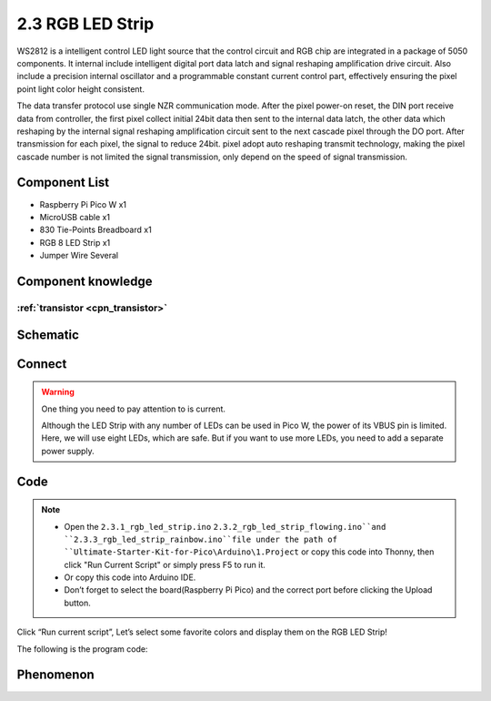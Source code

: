 2.3 RGB LED Strip
=========================
WS2812 is a intelligent control LED light source that the control circuit and RGB 
chip are integrated in a package of 5050 components. It internal include intelligent 
digital port data latch and signal reshaping amplification drive circuit. Also 
include a precision internal oscillator and a programmable constant current control 
part, effectively ensuring the pixel point light color height consistent.

The data transfer protocol use single NZR communication mode. After the pixel power-on 
reset, the DIN port receive data from controller, the first pixel collect initial 
24bit data then sent to the internal data latch, the other data which reshaping 
by the internal signal reshaping amplification circuit sent to the next cascade 
pixel through the DO port. After transmission for each pixel, the signal to reduce 
24bit. pixel adopt auto reshaping transmit technology, making the pixel cascade 
number is not limited the signal transmission, only depend on the speed of signal 
transmission.

Component List
^^^^^^^^^^^^^^^
- Raspberry Pi Pico W x1
- MicroUSB cable x1
- 830 Tie-Points Breadboard x1
- RGB 8 LED Strip x1
- Jumper Wire Several

Component knowledge
^^^^^^^^^^^^^^^^^^^^

:ref:`transistor <cpn_transistor>`
"""""""""""""""""""""""""""""""""""

Schematic
^^^^^^^^^^
.. image:: img/2.sch/2.3.png

Connect
^^^^^^^^^
.. image:: img/3.connect/2.3.png

.. warning:: 
    One thing you need to pay attention to is current.

    Although the LED Strip with any number of LEDs can be used in Pico W, the power 
    of its VBUS pin is limited. Here, we will use eight LEDs, which are safe. But if 
    you want to use more LEDs, you need to add a separate power supply.

Code
^^^^^^^
.. note::

    * Open the ``2.3.1_rgb_led_strip.ino``  ``2.3.2_rgb_led_strip_flowing.ino``and ``2.3.3_rgb_led_strip_rainbow.ino``file under the path of ``Ultimate-Starter-Kit-for-Pico\Arduino\1.Project`` or copy this code into Thonny, then click "Run Current Script" or simply press F5 to run it.

    * Or copy this code into Arduino IDE.

    * Don’t forget to select the board(Raspberry Pi Pico) and the correct port before clicking the Upload button. 

.. image:: img/4.software/2.3.png

Click “Run current script”, Let’s select some favorite colors and display them on the RGB LED Strip!

The following is the program code:

.. code-block:: c++
    :caption: 2.3.1_rgb_led_strip.ino

    #include <Adafruit_NeoPixel.h>
    #ifdef __AVR__
    #include <avr/power.h>
    #endif


    #define PIXEL_PIN    0
    #define PIXEL_COUNT 8

    // Declare our NeoPixel strip object:
    Adafruit_NeoPixel strip(PIXEL_COUNT, PIXEL_PIN, NEO_GRB + NEO_KHZ800);
    // Argument 1 = Number of pixels in NeoPixel strip
    // Argument 2 = Arduino pin number (most are valid)
    // Argument 3 = Pixel type flags, add together as needed:
    //   NEO_KHZ800  800 KHz bitstream (most NeoPixel products w/WS2812 LEDs)
    //   NEO_KHZ400  400 KHz (classic 'v1' (not v2) FLORA pixels, WS2811 drivers)
    //   NEO_GRB     Pixels are wired for GRB bitstream (most NeoPixel products)
    //   NEO_RGB     Pixels are wired for RGB bitstream (v1 FLORA pixels, not v2)
    //   NEO_RGBW    Pixels are wired for RGBW bitstream (NeoPixel RGBW products)


    void setup() {
    strip.begin(); // Initialize NeoPixel strip object (REQUIRED)
    strip.show();  // Initialize all pixels to 'off'

    strip.setPixelColor(0, strip.Color(64, 154, 227));       //  Set pixel's color (in RAM)
    strip.setPixelColor(1, strip.Color(128, 0, 128));
    strip.setPixelColor(2, strip.Color(50, 150, 50));
    strip.setPixelColor(3, strip.Color(255, 30, 30));
    strip.setPixelColor(4, strip.Color(0, 128, 255));
    strip.setPixelColor(5, strip.Color(99, 199, 0));
    strip.setPixelColor(6, strip.Color(64, 154, 227));
    strip.setPixelColor(7, strip.Color(255, 100, 0));
    strip.show();                          //  Update strip to match
    }

    void loop() {

    }

.. code-block:: c++
    :caption: 2.3.2_rgb_led_strip_flowing.ino

    #include <Adafruit_NeoPixel.h>
    #ifdef __AVR__
    #include <avr/power.h>
    #endif

    #define PIXEL_PIN    0
    #define PIXEL_COUNT 8

    // Declare our NeoPixel strip object:
    Adafruit_NeoPixel strip(PIXEL_COUNT, PIXEL_PIN, NEO_GRB + NEO_KHZ800);
    // Argument 1 = Number of pixels in NeoPixel strip
    // Argument 2 = Arduino pin number (most are valid)
    // Argument 3 = Pixel type flags, add together as needed:
    //   NEO_KHZ800  800 KHz bitstream (most NeoPixel products w/WS2812 LEDs)
    //   NEO_KHZ400  400 KHz (classic 'v1' (not v2) FLORA pixels, WS2811 drivers)
    //   NEO_GRB     Pixels are wired for GRB bitstream (most NeoPixel products)
    //   NEO_RGB     Pixels are wired for RGB bitstream (v1 FLORA pixels, not v2)
    //   NEO_RGBW    Pixels are wired for RGBW bitstream (NeoPixel RGBW products)


    void setup() {
    strip.begin(); // Initialize NeoPixel strip object (REQUIRED)
    strip.show();  // Initialize all pixels to 'off'
    }

    void loop() {
    flowing(80);
    }

    void flowing(int wait) {
    // Let the colors pass one by one from back to front.
    // The last one re-fetches a random color.
    for (int i = 0; i < PIXEL_COUNT ; i++) {
        strip.setPixelColor(i, strip.getPixelColor(i + 1));
    }
    int pixelHue = random(65535); // Get a random color from the color wheel (range of 65535).

    // strip.ColorHSV() can take 1 or 3 arguments: a hue (0 to 65535) or
    // optionally add saturation and value (brightness) (each 0 to 255).
    // Here we're using just the single-argument hue variant. The result
    // is passed through strip.gamma32() to provide 'truer' colors
    // before assigning to each pixel:
    strip.setPixelColor(PIXEL_COUNT - 1, strip.gamma32(strip.ColorHSV(pixelHue)));

    strip.show(); // Update strip with new contents
    delay(wait);  // Pause for a moment
    }


.. code-block:: c++
    :caption: 2.3.3_rgb_led_strip_rainbow.ino
    
    #include <Adafruit_NeoPixel.h>
    #ifdef __AVR__
    #include <avr/power.h>
    #endif


    #define PIXEL_PIN    0
    #define PIXEL_COUNT 8

    // Declare our NeoPixel strip object:
    Adafruit_NeoPixel strip(PIXEL_COUNT, PIXEL_PIN, NEO_GRB + NEO_KHZ800);
    // Argument 1 = Number of pixels in NeoPixel strip
    // Argument 2 = Arduino pin number (most are valid)
    // Argument 3 = Pixel type flags, add together as needed:
    //   NEO_KHZ800  800 KHz bitstream (most NeoPixel products w/WS2812 LEDs)
    //   NEO_KHZ400  400 KHz (classic 'v1' (not v2) FLORA pixels, WS2811 drivers)
    //   NEO_GRB     Pixels are wired for GRB bitstream (most NeoPixel products)
    //   NEO_RGB     Pixels are wired for RGB bitstream (v1 FLORA pixels, not v2)
    //   NEO_RGBW    Pixels are wired for RGBW bitstream (NeoPixel RGBW products)


    void setup() {
    strip.begin(); // Initialize NeoPixel strip object (REQUIRED)
    strip.show();  // Initialize all pixels to 'off'
    }

    void loop() {
    rainbow(10);
    }



    // Rainbow cycle along whole strip. Pass delay time (in ms) between frames.
    void rainbow(int wait) {
    // Hue of first pixel runs a complete loops through the color wheel.
    // Color wheel has a range of 65536 but it's OK if we roll over.

    for (long firstPixelHue = 0; firstPixelHue < 65536; firstPixelHue += 256) {
        for (int i = 0; i < PIXEL_COUNT; i++) { // For each pixel in strip...

        // Offset pixel hue by an amount to make one full revolution of the
        // color wheel (range of 65536) along the length of the strip.
        int pixelHue = firstPixelHue + (i * 65536L / PIXEL_COUNT);

        // strip.ColorHSV() can take 1 or 3 arguments: a hue (0 to 65535) or
        // optionally add saturation and value (brightness) (each 0 to 255).
        // Here we're using just the single-argument hue variant.
        strip.setPixelColor(i, strip.gamma32(strip.ColorHSV(pixelHue)));
        }
        strip.show(); // Update strip with new contents
        delay(wait);  // Pause for a moment
    }
    }




Phenomenon
^^^^^^^^^^^
.. image:: img/5.phenomenon/2.3.png
    :width: 100%
